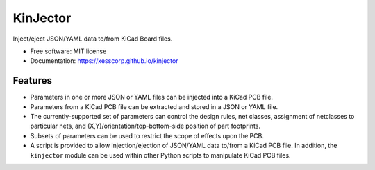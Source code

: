 =========
KinJector
=========


.. image:: https://img.shields.io/pypi/v/kinjector.svg
        :target: https://pypi.python.org/pypi/kinjector


Inject/eject JSON/YAML data to/from KiCad Board files.


* Free software: MIT license
* Documentation: https://xesscorp.github.io/kinjector


Features
--------

* Parameters in one or more JSON or YAML files can be injected into a 
  KiCad PCB file.
* Parameters from a KiCad PCB file can be extracted and stored in a
  JSON or YAML file.
* The currently-supported set of parameters can control the design rules, net classes,
  assignment of netclasses to particular nets, and (X,Y)/orientation/top-bottom-side
  position of part footprints.
* Subsets of parameters can be used to restrict the scope of effects upon the PCB.
* A script is provided to allow injection/ejection of JSON/YAML data to/from
  a KiCad PCB file. In addition, the ``kinjector`` module can be used within
  other Python scripts to manipulate KiCad PCB files.
